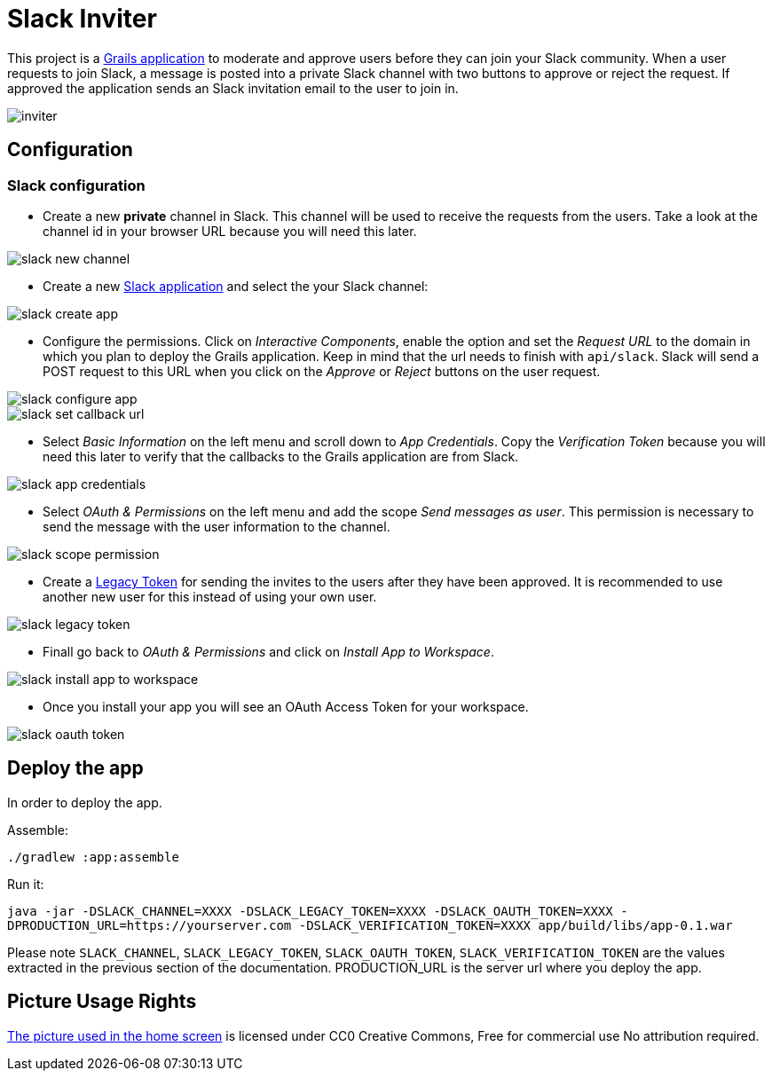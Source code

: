 = Slack Inviter

This project is a http://grails.org[Grails application] to moderate and approve users before they can join your Slack community. When a user
requests to join Slack, a message is posted into a private Slack channel with two buttons to approve or reject the
request. If approved the application sends an Slack invitation email to the user to join in.

image::inviter.png[align=center]

== Configuration

=== Slack configuration

- Create a new *private* channel in Slack. This channel will be used to receive the requests from the users. Take a look
at the channel id in your browser URL because you will need this later.

image::slack-new-channel.png[align=center]

- Create a new https://api.slack.com/apps?new_app=1[Slack application] and select the your Slack channel:

image::slack-create-app.png[align=center]

- Configure the permissions. Click on _Interactive Components_, enable the option and set the _Request URL_ to the
domain in which you plan to deploy the Grails application. Keep in mind that the url needs to finish with
`api/slack`. Slack will send a POST request to this URL when you click on the _Approve_ or _Reject_ buttons on
the user request.

image::slack-configure-app.png[align=center]

image::slack-set-callback-url.png[align=center]

- Select _Basic Information_ on the left menu and scroll down to _App Credentials_. Copy the _Verification Token_
because you will need this later to verify that the callbacks to the Grails application are from Slack.

image::slack-app-credentials.png[align=center]

- Select _OAuth & Permissions_ on the left menu and add the scope _Send messages as user_. This permission is necessary
to send the message with the user information to the channel.

image::slack-scope-permission.png[align=center]

- Create a https://api.slack.com/custom-integrations/legacy-tokens[Legacy Token] for sending the invites to the users
after they have been approved. It is recommended to use another new user for this instead of using your own user.

image::slack-legacy-token.png[align=center]

- Finall go back to _OAuth & Permissions_ and click on _Install App to Workspace_.

image::slack-install-app-to-workspace.png[align=center]

- Once you install your app you will see an OAuth Access Token for your workspace.

image::slack-oauth-token.png[align=center]

== Deploy the app

In order to deploy the app.

Assemble:

`./gradlew :app:assemble`

Run it:

`java -jar -DSLACK_CHANNEL=XXXX -DSLACK_LEGACY_TOKEN=XXXX -DSLACK_OAUTH_TOKEN=XXXX -DPRODUCTION_URL=https://yourserver.com -DSLACK_VERIFICATION_TOKEN=XXXX app/build/libs/app-0.1.war`

Please note `SLACK_CHANNEL`, `SLACK_LEGACY_TOKEN`, `SLACK_OAUTH_TOKEN`, `SLACK_VERIFICATION_TOKEN` are the values
extracted in the previous section of the documentation. PRODUCTION_URL is the server url where you deploy the app.

== Picture Usage Rights

https://pixabay.com/en/cup-drinks-business-coffee-shop-2884023/[The picture used in the home screen] is licensed under
 CC0 Creative Commons, Free for commercial use  No attribution required.